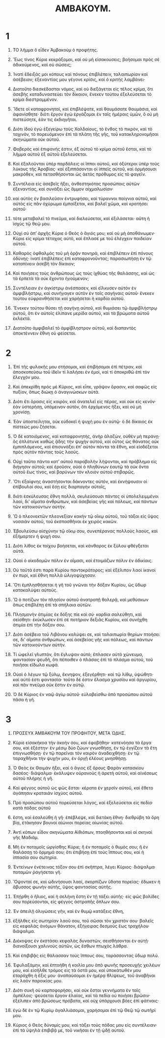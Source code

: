 #+TITLE: ΑΜΒΑΚΟΥΜ.
* 1  
1. ΤΟ λῆμμα ὃ εἶδεν Ἀμβακοὺμ ὁ προφήτης. 

2. Ἕως τίνος Κύριε κεκράξομαι, καὶ οὐ μὴ εἰσακουσεις; βοήσομαι πρὸς σὲ ἀδικούμενος, καὶ οὐ σώσεις; 
3. Ἱνατί ἔδειξάς μοι κόπους καὶ πόνους ἐπιβλέπειν, ταλαιπωρίαν καὶ ἀσέβειαν; ἐξεναντίας μου γέγονε κρίσις, καὶ ὁ κριτὴς λαμβάνει· 
4. Διατοῦτο διεσκέδασται νόμος, καὶ οὐ διεξάγεται εἰς τέλος κρίμα, ὅτι ἀσεβὴς καταδυναστεύει τὸν δίκαιον, ἕνεκεν τούτου ἐξελεύσεται τὸ κρίμα διεστραμμένον. 

5. Ἴδετε οἱ καταφρονηταὶ, καὶ ἐπιβλέψατε, καὶ θαυμάσατε θαυμάσια, καὶ ἀφανίσθητε· διότι ἔργον ἐγὼ ἐργάζομαι ἐν ταῖς ἡμέραις ὑμῶν, ὃ οὐ μὴ πιστεύσητε, ἐάν τις ἐκδιηγῆται. 
6. Διότι ἰδοὺ ἐγὼ ἐξεγείρω τοὺς Χαλδαίους, τὸ ἔνθος τὸ πικρὸν, καὶ τὸ ταχινὸν, τὸ πορευόμενον ἐπὶ τὰ πλάτη τῆς γῆς, τοῦ κατακληρονομῆσαι σκηνώματα οὐκ αὐτοῦ. 
7. Φοβερὸς καὶ ἐπιφανής ἐστιν, ἐξ αὐτοῦ τὸ κρίμα αὐτοῦ ἔσται, καὶ τὸ λῆμμα αὐτοῦ ἐξ αὐτοῦ ἐξελεύσεται. 
8. Καὶ ἐξαλοῦνται ὑπὲρ παρδάλεις οἱ ἵπποι αὐτοῦ, καὶ ὀξύτεροι ὑπὲρ τοὺς λύκους τῆς Ἀραβίας· καὶ ἐξιππάσονται οἱ ἱππεῖς αὐτοῦ, καὶ ὁρμήσουσι μακρόθεν, καὶ πετασθήσονται ὡς ἀετὸς πρόθυμος εἰς τὸ φαγεῖν. 
9. Συντέλεια εἰς ἀσεβεῖς ἥξει, ἀνθεστηκότας προσώποις αὐτῶν ἐξεναντίας, καὶ συνάξει ὡς ἄμμον αἰχμαλωσίαν· 
10. καὶ αὐτὸς ἐν βασιλεῦσιν ἐντρυφήσει, καὶ τύραννοι παίγνια αὐτοῦ, καὶ αὐτὸς εἰς πᾶν ὀχύρωμα ἐμπαίξεται, καὶ βαλεῖ χῶμα, καὶ κρατήσει αὐτοῦ· 
11. τότε μεταβαλεῖ τὸ πνεῦμα, καὶ διελεύσεται, καὶ ἐξιλάσεται· αὕτη ἡ ἰσχὺς τῷ θεῷ μου. 

12. Οὐχὶ σὺ ἀπʼ ἀρχῆς Κύριε ὁ Θεὸς ὁ ἅγιός μου; καὶ οὐ μὴ ἀποθάνωμεν· Κύριε εἰς κρίμα τέταχας αὐτὸ, καὶ ἔπλασέ με τοῦ ἐλέγχειν παιδείαν αὐτοῦ. 
13. Καθαρὸς ὀφθαλμὸς τοῦ μὴ ὁρᾷν πονηρὰ, καὶ ἐπιβλέπειν ἐπὶ πόνους ὀδύνης· ἱνατί ἐπιβλέπεις ἐπὶ καταφρονοῦντας; παρασιωπήσῃ ἐν τῷ καταπίνειν ἀσεβῆ τὸν δίκαιον; 
14. Καὶ ποιήσεις τοὺς ἀνθρώπους ὡς τοὺς ἰχθύας τῆς θαλάσσης, καὶ ὡς τὰ ἑρπετὰ τὰ οὐκ ἔχοντα ἡγούμενον; 
15. Συντέλειαν ἐν ἀγκίστρῳ ἀνέσπασεν, καὶ εἵλκυσεν αὐτὸν ἐν ἀμφιβλήστρῳ, καὶ συνήγαγεν αὐτὸν ἐν ταῖς σαγήναις αὐτοῦ· ἕνεκεν τούτου εὐφρανθήσεται καὶ χαρήσεται ἡ καρδία αὐτοῦ. 
16. Ἕνεκεν τούτου θύσει τῇ σαγήνῃ αὐτοῦ, καὶ θυμιάσει τῷ ἀμφιβλήστρῳ αὐτοῦ, ὅτι ἐν αὐτοῖς ἐλίπανε μερίδα αὐτοῦ, καὶ τὰ βρώματα αὐτοῦ ἐκλεκτά. 
17. Διατοῦτο ἀμφιβαλεῖ τὸ ἀμφίβληστρον αὐτοῦ, καὶ διαπαντὸς ἀποκτέννειν ἔθνη οὐ φείσεται. 
* 2  
1. Ἐπὶ τῆς φυλακῆς μου στήσομαι, καὶ ἐπιβήσομαι ἐπὶ πέτραν, καὶ ἀποσκοπεύσω τοῦ ἰδεῖν τί λαλήσει ἐν ἐμοὶ, καὶ τί ἀποκριθῶ ἐπὶ τὸν ἔλεγχόν μου. 

2. Καὶ ἀπεκρίθη πρὸς μὲ Κύριος, καὶ εἶπε, γράψον ὅρασιν, καὶ σαφῶς εἰς πυξίον, ὅπως διώκῃ ὁ ἀναγινώσκων αὐτά. 
3. Διότι ἔτι ὅρασις εἰς καιρὸν, καὶ ἀνατελεῖ εἰς πέρας, καὶ οὐκ εἰς κενόν· ἐὰν ὑστερήσῃ, ὑπὸμεινον αὐτὸν, ὅτι ἐρχόμενος ἥξει, καὶ οὐ μὴ χρονίσῃ. 

4. Ἐὰν ὑποστείληται, οὐκ εὐδοκεῖ ἡ ψυχή μου ἐν αὐτῷ· ὁ δὲ δίκαιος ἐκ πίστεώς μου ζήσεται. 
5. Ὁ δὲ κατοιόμενος, καὶ καταφρονητὴς, ἀνὴρ ἀλαζὼν, οὐθὲν μὴ περάνῃ· ὃς ἐπλάτυνε καθὼς ᾅδης τὴν ψυχὴν αὐτοῦ, καὶ οὗτος ὡς θάνατος οὐκ ἐμπιπλάμενος, καὶ ἐπισυνάξει ἐπʼ αὐτὸν πάντα τὰ ἔθνη, καὶ εἰσδέξεται πρὸς αὐτὸν πάντας τοὺς λαούς. 
6. Οὐχὶ ταῦτα πάντα κατʼ αὐτοῦ παραβολὴν λήψονται, καὶ πρόβλημα εἰς διήγησιν αὐτοῦ; καὶ ἐροῦσιν, οὐαὶ ὁ πληθύνων ἑαυτῷ τὰ οὐκ ὄντα αὐτοῦ ἕως τίνος, καὶ βαρύνων τὸν κλοιὸν αὐτοῦ στιβαρῶς. 
7. Ὅτι ἐξαίφνης ἀναστήσονται δάκνοντες αὐτὸν, καὶ ἐκνήψουσιν οἱ ἐπίβουλοί σου, καὶ ἔσῃ εἰς διαρπαγὴν αὐτοῖς, 
8. διότι ἐσκύλευσας ἔθνη πολλὰ, σκυλεύσουσι πάντες οἱ ὑπολελειμμένοι λαοὶ, διʼ αἵματα ἀνθρώπων, καὶ ἀσεβείας γῆς καὶ πόλεως, καὶ πάντων τῶν κατοικούντων αὐτήν. 

9. Ὢ ὁ πλεονεκτῶν πλεονεξίαν κακὴν τῷ οἴκῳ αὐτοῦ, τοῦ τάξαι εἰς ὕψος νοσσιὰν αὐτοῦ, τοῦ ἐκσπασθῆναι ἐκ χειρὸς κακῶν. 
10. Ἐβουλεύσω αἰσχύνην τῷ οἴκῳ σου, συνεπέρανας πολλοὺς λαοὺς, καὶ ἐξήμαρτεν ἡ ψυχή σου. 
11. Διότι λίθος ἐκ τοίχου βοήσεται, καὶ κάνθαρος ἐκ ξύλου φθέγξεται αὐτά. 

12. Οὐαὶ ὁ οἰκοδομῶν πόλιν ἐν αἵμασι, καὶ ἑτοιμάζων πόλιν ἐν ἀδικίαις. 
13. Οὐ ταῦτά ἐστι παρὰ Κυρίου παντοκράτορος; καὶ ἐξέλιπον λαοὶ ἱκανοὶ ἐν πυρὶ, καὶ ἔθνη πολλὰ ὠλιγοψύχησαν. 
14. Ὅτι ἐμπλησθήσεται ἡ γῆ τοῦ γνῶναι τὴν δόξαν Κυρίου, ὡς ὕδωρ κατακαλύψει αὐτούς. 

15. Ὢ ὁ ποτίζων τὸν πλησίον αὐτοῦ ἀνατροπῇ θολερᾷ, καὶ μεθύσκων ὅπως ἐπιβλέπῃ ἐπὶ τὰ σπήλαια αὐτῶν. 
16. Πλησμονὴν ἀτιμίας ἐκ δόξης πίε καὶ σύ· καρδία σαλεύθητι, καὶ σείσθητι· ἐκύκλωσεν ἐπὶ σὲ ποτήριον δεξιᾶς Κυρίου, καὶ συνήχθη ἀτιμία ἐπὶ τὴν δόξαν σου. 
17. Διότι ἀσέβεια τοῦ Λιβάνου καλύψει σε, καὶ ταλαιπωρία θηρίων πτοήσει σε, διʼ αἵματα ἀνθρώπων, καὶ ἀσεβείας γῆς καὶ πόλεως, καὶ πάντων τῶν κατοικούντων αὐτήν. 

18. Τί ὠφελεῖ γλυπτὸν, ὅτι ἔγλυψαν αὐτό; ἔπλασεν αὐτὸ χώνευμα, φαντασίαν ψευδῆ, ὅτι πέποιθεν ὁ πλάσας ἐπὶ τὸ πλάσμα αὐτοῦ, τοῦ ποιῆσαι εἴδωλα κωφά. 

19. Οὐαὶ ὁ λέγων τῷ ξύλῳ, ἔκνηψον, ἐξεγέρθητι· καὶ τῷ λίθῳ, ὑψώθητι· καὶ αὐτό ἐστι φαντασία· τοῦτο δέ ἐστιν ἔλασμα χρυσίου καὶ ἀργυρίου, καὶ πᾶν πνεῦμα οὐκ ἔστιν ἐν αὐτῷ. 
20. Ὁ δὲ Κύριος ἐν ναῷ ἁγίῳ αὐτοῦ· εὐλαβείσθω ἀπὸ προσώπου αὐτοῦ πᾶσα ἡ γῆ. 
* 3  
1. ΠΡΟΣΕΥΧ ἈΜΒΑΚΟΥΜ ΤΟΥ ΠΡΟΦΗΤΟΥ, ΜΕΤΑ Ὠ̣ΔΗΣ. 

2. Κύριε εἰσακήκοα τὴν ἀκοήν σου, καὶ ἐφοβήθην· κατενόησα τὰ ἔργα σου, καὶ ἐξέστην· ἐν μέσῳ δύο ζώων γνωσθήσῃ, ἐν τῷ ἐγγίζειν τὰ ἔτη ἐπιγνωσθήσῃ· ἐν τῷ παρεῖναι τὸν καιρὸν ἀναδειχθήσῃ· ἐν τῷ ταραχθῆναι τὴν ψυχήν μου, ἐν ὀργῇ ἐλέους μνησθήσῃ. 

3. Ὁ Θεὸς ἐκ Θαιμὰν ἥξει, καὶ ὁ ἅγιος ἐξ ὄρους Φαρὰν κατασκίου δασέος· διάψαλμα· ἐκάλυψεν οὐρανοὺς ἡ ἀρετὴ αὐτοῦ, καὶ αἰνέσεως αὐτοῦ πλήρης ἡ γῆ. 
4. Καὶ φέγγος αὐτοῦ ὡς φῶς ἔσται· κέρατα ἐν χερσὶν αὐτοῦ, καὶ ἔθετο ἀγάπησιν κραταιὰν ἰσχύος αὐτοῦ. 
5. Πρὸ προσώπου αὐτοῦ πορεύσεται λόγος, καὶ ἐξελεύσεται εἰς πεδία· κατὰ πόδας αὐτοῦ 
6. ἔστη, καὶ ἐσαλεύθη ἡ γῆ· ἐπέβλεψε, καὶ διετάκη ἔθνη· διεθρύβη τὰ ὄρη βίᾳ, ἐτάκησαν βουνοὶ αἰώνιοι πορείας αἰωνίας αὐτοῦ. 
7. Ἀντὶ κόπων εἶδον σκηνώματα Αἰθιόπων, πτοηθήσονται καὶ αἱ σκηναὶ γῆς Μαδιάμ. 

8. Μὴ ἐν ποταμοῖς ὠργίσθης Κύριε; ἢ ἐν ποταμοῖς ὁ θυμός σου; ἢ ἐν θαλάσσῃ τὸ ὅρμημά σου; ὅτι ἐπιβήσῃ ἐπὶ τοὺς ἵππους σου, καὶ ἡ ἱππασία σου σωτηρία. 
9. Ἐντείνων ἐνέτεινας τόξον σου ἐπὶ σκῆπτρα, λέγει Κύριος· διάψαλμα· ποταμῶν ῥαγήσεται γῆ. 
10. Ὄψονταί σε, καὶ ὠδινήσουσι λαοὶ, σκορπίζων ὕδατα πορείας· ἔδωκεν ἡ ἄβυσσος φωνὴν αὐτῆς, ὕψος φαντασίας αὐτῆς. 
11. Ἐπῄρθη ὁ ἥλιος, καὶ ἡ σελήνη ἔστη ἐν τῇ τάξει αὐτῆς· εἰς φῶς βολίδες σου πορεύσονται, εἰς φέγγος ἀστραπῆς ὅπλων σου. 
12. Ἐν ἀπειλῇ ὀλιγώσεις γῆν, καὶ ἐν θυμῷ κατάξεις ἔθνη, 
13. ἐξῆλθες εἰς σωτηρίαν λαοῦ σου, τοῦ σῶσαι τὸν χριστόν σου· βαλεῖς εἰς κεφαλὰς ἀνόμων θάνατον, ἐξήγειρας δεσμοὺς ἕως τραχήλου· διάψαλμα. 
14. Διέκοψας ἐν ἐκστάσει κεφαλὰς δυναστῶν, σεισθήσονται ἐν αὐτῇ· διανοίξουσι χαλινοὺς αὐτῶν, ὡς ἔσθων πτωχὸς λάθρα. 
15. Καὶ ἐπιβιβᾷς εἰς θάλασσαν τοὺς ἵππους σου, ταράσσοντας ὕδωρ πολύ. 

16. Ἐφυλαξάμην, καὶ ἐπτοήθη ἡ κοιλία μου ἀπὸ φωνῆς προσευχῆς χειλέων μου, καὶ εἰσῆλθε τρόμος εἰς τὰ ὀστᾶ μου, καὶ ὑποκάτωθέν μου ἐταράχθη ἡ ἕξις μου· ἀναπαύσομαι ἐν ἡμέρᾳ θλίψεως, τοῦ ἀναβῆναι εἰς λαὸν παροικίας μου. 

17. Διότι συκῆ οὐ καρποφορήσει, καὶ οὐκ ἔσται γεννήματα ἐν ταῖς ἀμπέλοις· ψεύσεται ἔργον ἐλαίας, καὶ τὰ πεδία οὐ ποιήσει βρῶσιν· ἐξέλιπεν ἀπὸ βρώσεως πρόβατα, καὶ οὐχ ὑπάρχουσι βόες ἐπὶ φάτναις· 
18. ἐγὼ δὲ ἐν τῷ Κυρίῳ ἀγαλλιάσομαι, χαρήσομαι ἐπὶ τῷ Θεῷ τῷ σωτῆρί μου. 
19. Κύριος ὁ Θεὸς δύναμίς μου, καὶ τάξει τοὺς πόδας μου εἰς συντέλειαν· ἐπὶ τὰ ὑψηλὰ ἐπιβιβᾷ με, τοῦ νικῆσαι ἐν τῇ ᾠδῇ αὐτοῦ. 
